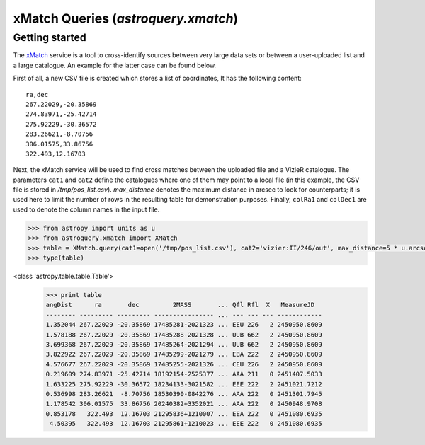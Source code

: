 .. doctest-skip-all

.. _astroquery_xmatch:

************************************
xMatch Queries (`astroquery.xmatch`)
************************************

Getting started
===============
The xMatch_ service is a tool to cross-identify sources between very large data sets or between a user-uploaded list
and a large catalogue. An example for the latter case can be found below.

First of all, a new CSV file is created which stores a list of coordinates, It has the following content::

    ra,dec
    267.22029,-20.35869
    274.83971,-25.42714
    275.92229,-30.36572
    283.26621,-8.70756
    306.01575,33.86756
    322.493,12.16703

Next, the xMatch service will be used to find cross matches between the uploaded file and a VizieR catalogue.
The parameters ``cat1`` and ``cat2`` define the catalogues where one of them may point to a local file (in this example,
the CSV file is stored in `/tmp/pos_list.csv`). `max_distance` denotes the maximum distance in arcsec to look for
counterparts; it is used here to limit the number of rows in the resulting table for demonstration purposes. Finally,
``colRa1`` and ``colDec1`` are used to denote the column names in the input file.

.. code-block:: python

    >>> from astropy import units as u
    >>> from astroquery.xmatch import XMatch
    >>> table = XMatch.query(cat1=open('/tmp/pos_list.csv'), cat2='vizier:II/246/out', max_distance=5 * u.arcsec, colRA1='ra', colDec1='dec')
    >>> type(table)
<class 'astropy.table.table.Table'>
    >>> print table
    angDist      ra       dec         2MASS       ... Qfl Rfl  X   MeasureJD
    -------- --------- --------- ---------------- ... --- --- --- ------------
    1.352044 267.22029 -20.35869 17485281-2021323 ... EEU 226   2 2450950.8609
    1.578188 267.22029 -20.35869 17485288-2021328 ... UUB 662   2 2450950.8609
    3.699368 267.22029 -20.35869 17485264-2021294 ... UUB 662   2 2450950.8609
    3.822922 267.22029 -20.35869 17485299-2021279 ... EBA 222   2 2450950.8609
    4.576677 267.22029 -20.35869 17485255-2021326 ... CEU 226   2 2450950.8609
    0.219609 274.83971 -25.42714 18192154-2525377 ... AAA 211   0 2451407.5033
    1.633225 275.92229 -30.36572 18234133-3021582 ... EEE 222   2 2451021.7212
    0.536998 283.26621  -8.70756 18530390-0842276 ... AAA 222   0 2451301.7945
    1.178542 306.01575  33.86756 20240382+3352021 ... AAA 222   0 2450948.9708
    0.853178   322.493  12.16703 21295836+1210007 ... EEA 222   0 2451080.6935
     4.50395   322.493  12.16703 21295861+1210023 ... EEE 222   0 2451080.6935




.. _xMatch: http://cdsxmatch.u-strasbg.fr/xmatch/doc/